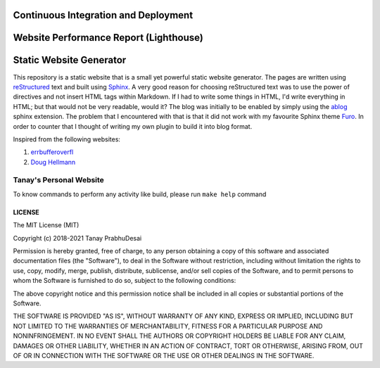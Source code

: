Continuous Integration and Deployment
=====================================

.. image:: https://github.com/tanayseven/personal-website/workflows/CI/badge.svg
    :target: https://github.com/tanayseven/personal-website/actions?query=workflow%3ACI
    :alt: CI

.. image:: https://img.shields.io/website?url=https%3A%2F%2Fblog.tanay.tech
    :alt: Website

.. image:: https://img.shields.io/github/license/tanayseven/personal-website
    :alt: GitHub License

.. image:: https://img.shields.io/twitter/follow/tanayseven
    :alt: X (formerly Twitter) Follow

Website Performance Report (Lighthouse)
=======================================

.. image:: https://blog.tanay.tech/test_results/lighthouse_best-practices.svg
    :target: https://googlechrome.github.io/lighthouse/viewer/?psiurl=https%3A%2F%2Fblog.tanay.tech%2F&strategy=mobile&category=best-practices&utm_source=lh-chrome-ext
    :alt: Best Practices

.. image:: https://blog.tanay.tech/test_results/lighthouse_performance.svg
    :target: https://googlechrome.github.io/lighthouse/viewer/?psiurl=https%3A%2F%2Fblog.tanay.tech%2F&strategy=mobile&category=performance&utm_source=lh-chrome-ext
    :alt: Performance

.. image:: https://blog.tanay.tech/test_results/lighthouse_accessibility.svg
    :target: https://googlechrome.github.io/lighthouse/viewer/?psiurl=https%3A%2F%2Fblog.tanay.tech%2F&strategy=mobile&category=accessibility&utm_source=lh-chrome-ext
    :alt: Accessibility

.. image:: https://blog.tanay.tech/test_results/lighthouse_seo.svg
    :target: https://googlechrome.github.io/lighthouse/viewer/?psiurl=https%3A%2F%2Fblog.tanay.tech%2F&strategy=mobile&category=seo&utm_source=lh-chrome-ext
    :alt: SEO

Static Website Generator
========================

.. image:: personal_site.png
    :alt: Personal website picture

This repository is a static website that is a small yet powerful static website generator.
The pages are written using `reStructured`_ text and built using `Sphinx`_.
A very good reason for choosing reStructured text was to use the power of directives and not insert HTML
tags within Markdown. If I had to write some things in HTML, I'd write everything in HTML;
but that would not be very readable, would it? The blog was initially to be enabled by simply
using the `ablog`_ sphinx extension. The problem that I encountered with that is that it did not work
with my favourite Sphinx theme `Furo`_. In order to counter that I thought of writing my own plugin to
build it into blog format.


.. _reStructured: https://en.wikipedia.org/wiki/ReStructuredText

.. _Sphinx: https://www.sphinx-doc.org/en/master/

.. _ablog: https://ablog.readthedocs.io/

.. _Furo: https://pradyunsg.me/furo/

Inspired from the following websites:

1.  `errbufferoverfl`_
2.  `Doug Hellmann`_

.. _errbufferoverfl: https://www.errbufferoverfl.me/

.. _Doug Hellmann: https://www.errbufferoverfl.me/


Tanay's Personal Website
------------------------

To know commands to perform any activity like build, please run ``make help`` command

LICENSE
~~~~~~~

The MIT License (MIT)

Copyright (c) 2018-2021 Tanay PrabhuDesai

Permission is hereby granted, free of charge, to any person obtaining a copy
of this software and associated documentation files (the "Software"), to deal
in the Software without restriction, including without limitation the rights
to use, copy, modify, merge, publish, distribute, sublicense, and/or sell
copies of the Software, and to permit persons to whom the Software is
furnished to do so, subject to the following conditions:

The above copyright notice and this permission notice shall be included in
all copies or substantial portions of the Software.

THE SOFTWARE IS PROVIDED "AS IS", WITHOUT WARRANTY OF ANY KIND, EXPRESS OR
IMPLIED, INCLUDING BUT NOT LIMITED TO THE WARRANTIES OF MERCHANTABILITY,
FITNESS FOR A PARTICULAR PURPOSE AND NONINFRINGEMENT. IN NO EVENT SHALL THE
AUTHORS OR COPYRIGHT HOLDERS BE LIABLE FOR ANY CLAIM, DAMAGES OR OTHER
LIABILITY, WHETHER IN AN ACTION OF CONTRACT, TORT OR OTHERWISE, ARISING FROM,
OUT OF OR IN CONNECTION WITH THE SOFTWARE OR THE USE OR OTHER DEALINGS IN
THE SOFTWARE.
